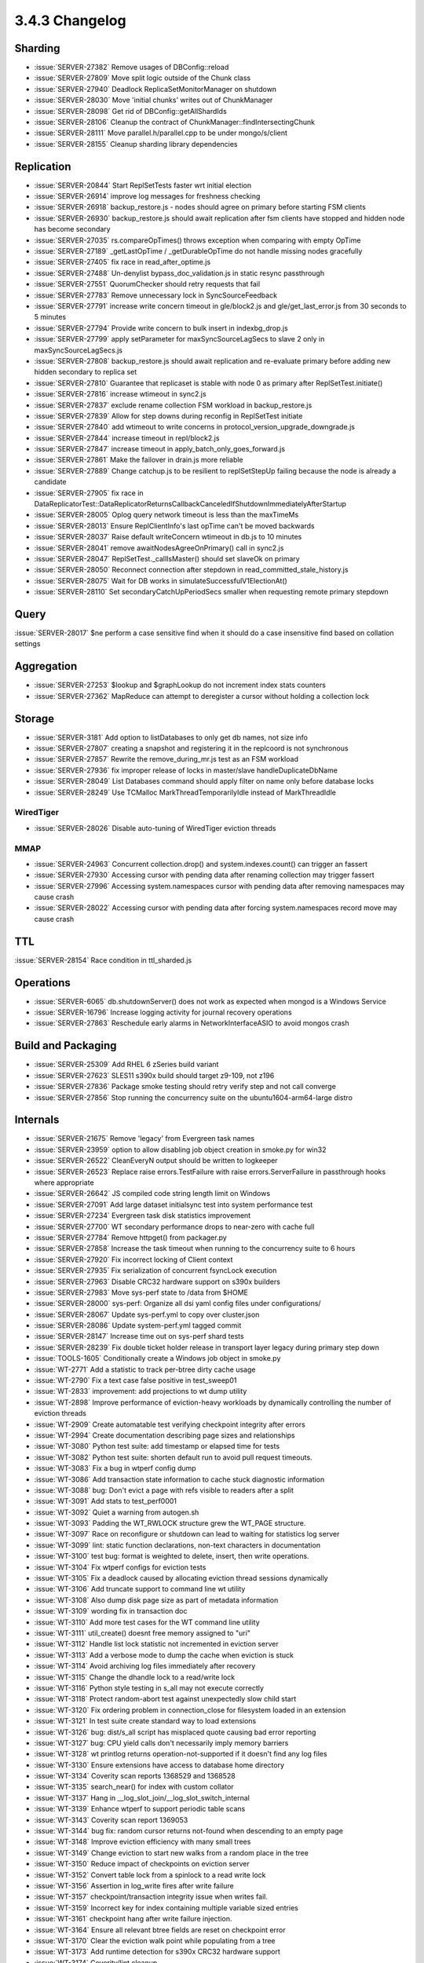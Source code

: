 .. _3.4.3-changelog:

3.4.3 Changelog
---------------

Sharding
~~~~~~~~

- :issue:`SERVER-27382` Remove usages of DBConfig::reload
- :issue:`SERVER-27809` Move split logic outside of the Chunk class
- :issue:`SERVER-27940` Deadlock ReplicaSetMonitorManager on shutdown
- :issue:`SERVER-28030` Move 'initial chunks' writes out of ChunkManager
- :issue:`SERVER-28098` Get rid of DBConfig::getAllShardIds
- :issue:`SERVER-28106` Cleanup the contract of ChunkManager::findIntersectingChunk
- :issue:`SERVER-28111` Move parallel.h/parallel.cpp to be under mongo/s/client
- :issue:`SERVER-28155` Cleanup sharding library dependencies

Replication
~~~~~~~~~~~

- :issue:`SERVER-20844` Start ReplSetTests faster wrt initial election
- :issue:`SERVER-26914` improve log messages for freshness checking
- :issue:`SERVER-26918` backup_restore.js - nodes should agree on primary before starting FSM clients
- :issue:`SERVER-26930` backup_restore.js should await replication after fsm clients have stopped and hidden node has become secondary
- :issue:`SERVER-27035` rs.compareOpTimes() throws exception when comparing with empty OpTime
- :issue:`SERVER-27189` _getLastOpTime / _getDurableOpTime do not handle missing nodes gracefully
- :issue:`SERVER-27405` fix race in read_after_optime.js
- :issue:`SERVER-27488` Un-denylist bypass_doc_validation.js in static resync passthrough
- :issue:`SERVER-27551` QuorumChecker should retry requests that fail
- :issue:`SERVER-27783` Remove unnecessary lock in SyncSourceFeedback
- :issue:`SERVER-27791` increase write concern timeout in gle/block2.js and gle/get_last_error.js from 30 seconds to 5 minutes
- :issue:`SERVER-27794` Provide write concern to bulk insert in indexbg_drop.js
- :issue:`SERVER-27799` apply setParameter for maxSyncSourceLagSecs to slave 2 only in maxSyncSourceLagSecs.js
- :issue:`SERVER-27808` backup_restore.js should await replication and re-evaluate primary before adding new hidden secondary to replica set
- :issue:`SERVER-27810` Guarantee that replicaset is stable with node 0 as primary after ReplSetTest.initiate()
- :issue:`SERVER-27816` increase wtimeout in sync2.js
- :issue:`SERVER-27837` exclude rename collection FSM workload in backup_restore.js
- :issue:`SERVER-27839` Allow for step downs during reconfig in ReplSetTest initiate
- :issue:`SERVER-27840` add wtimeout to write concerns in protocol_version_upgrade_downgrade.js
- :issue:`SERVER-27844` increase timeout in repl/block2.js
- :issue:`SERVER-27847` increase timeout in apply_batch_only_goes_forward.js
- :issue:`SERVER-27861` Make the failover in drain.js more reliable
- :issue:`SERVER-27889` Change catchup.js to be resilient to replSetStepUp failing because the node is already a candidate
- :issue:`SERVER-27905` fix race in DataReplicatorTest::DataReplicatorReturnsCallbackCanceledIfShutdownImmediatelyAfterStartup
- :issue:`SERVER-28005` Oplog query network timeout is less than the maxTimeMs
- :issue:`SERVER-28013` Ensure ReplClientInfo's last opTime can't be moved backwards
- :issue:`SERVER-28037` Raise default writeConcern wtimeout in db.js to 10 minutes
- :issue:`SERVER-28041` remove awaitNodesAgreeOnPrimary() call in sync2.js
- :issue:`SERVER-28047` ReplSetTest._callIsMaster()  should set slaveOk on primary
- :issue:`SERVER-28050` Reconnect connection after stepdown in read_committed_stale_history.js
- :issue:`SERVER-28075` Wait for DB works in simulateSuccessfulV1ElectionAt()
- :issue:`SERVER-28110` Set secondaryCatchUpPeriodSecs smaller when requesting remote primary stepdown

Query
~~~~~

:issue:`SERVER-28017` $ne perform a case sensitive find when it should do a case insensitive find based on collation settings

Aggregation
~~~~~~~~~~~

- :issue:`SERVER-27253` $lookup and $graphLookup do not increment index stats counters
- :issue:`SERVER-27362` MapReduce can attempt to deregister a cursor without holding a collection lock

Storage
~~~~~~~

- :issue:`SERVER-3181` Add option to listDatabases to only get db names, not size info
- :issue:`SERVER-27807` creating a snapshot and registering it in the replcoord is not synchronous
- :issue:`SERVER-27857` Rewrite the remove_during_mr.js test as an FSM workload
- :issue:`SERVER-27936` fix improper release of locks in master/slave handleDuplicateDbName
- :issue:`SERVER-28049` List Databases command should apply filter on name only before database locks
- :issue:`SERVER-28249` Use TCMalloc MarkThreadTemporarilyIdle instead of MarkThreadIdle

WiredTiger
``````````

- :issue:`SERVER-28026` Disable auto-tuning of WiredTiger eviction threads

MMAP
````

- :issue:`SERVER-24963` Concurrent collection.drop() and system.indexes.count() can trigger an fassert
- :issue:`SERVER-27930` Accessing cursor with pending data after renaming collection may trigger fassert
- :issue:`SERVER-27996` Accessing system.namespaces cursor with pending data after removing namespaces may cause crash
- :issue:`SERVER-28022` Accessing cursor with pending data after forcing system.namespaces record move may cause crash

TTL
~~~

:issue:`SERVER-28154` Race condition in ttl_sharded.js

Operations
~~~~~~~~~~

- :issue:`SERVER-6065` db.shutdownServer() does not work as expected when mongod is a Windows Service
- :issue:`SERVER-16796` Increase logging activity for journal recovery operations
- :issue:`SERVER-27863` Reschedule early alarms in NetworkInterfaceASIO to avoid mongos crash

Build and Packaging
~~~~~~~~~~~~~~~~~~~

- :issue:`SERVER-25309` Add RHEL 6 zSeries build variant
- :issue:`SERVER-27623` SLES11 s390x build should target z9-109, not z196
- :issue:`SERVER-27836` Package smoke testing should retry verify step and not call converge
- :issue:`SERVER-27856` Stop running the concurrency suite on the ubuntu1604-arm64-large distro

Internals
~~~~~~~~~

- :issue:`SERVER-21675` Remove 'legacy' from Evergreen task names
- :issue:`SERVER-23959` option to allow disabling job object creation in smoke.py for win32
- :issue:`SERVER-26522` CleanEveryN output should be written to logkeeper
- :issue:`SERVER-26523` Replace raise errors.TestFailure with raise errors.ServerFailure in passthrough hooks where appropriate
- :issue:`SERVER-26642` JS compiled code string length limit on Windows
- :issue:`SERVER-27091` Add large dataset initialsync test into system performance test
- :issue:`SERVER-27234` Evergreen task disk statistics improvement
- :issue:`SERVER-27700` WT secondary performance drops to near-zero with cache full
- :issue:`SERVER-27784` Remove httpget() from packager.py
- :issue:`SERVER-27858` Increase the task timeout when running to the concurrency suite to 6 hours
- :issue:`SERVER-27920` Fix incorrect locking of Client context
- :issue:`SERVER-27935` Fix serialization of concurrent fsyncLock execution
- :issue:`SERVER-27963` Disable CRC32 hardware support on s390x builders
- :issue:`SERVER-27983` Move sys-perf state to /data from $HOME
- :issue:`SERVER-28000` sys-perf: Organize all dsi yaml config files under configurations/
- :issue:`SERVER-28067` Update sys-perf.yml to copy over cluster.json
- :issue:`SERVER-28086` Update system-perf.yml tagged commit
- :issue:`SERVER-28147` Increase time out on sys-perf shard tests
- :issue:`SERVER-28239` Fix double ticket holder release in transport layer legacy during primary step down
- :issue:`TOOLS-1605` Conditionally create a Windows job object in smoke.py
- :issue:`WT-2771` Add a statistic to track per-btree dirty cache usage
- :issue:`WT-2790` Fix a text case false positive in test_sweep01
- :issue:`WT-2833` improvement: add projections to wt dump utility
- :issue:`WT-2898` Improve performance of eviction-heavy workloads by dynamically controlling the number of eviction threads
- :issue:`WT-2909` Create automatable test verifying checkpoint integrity after errors
- :issue:`WT-2994` Create documentation describing page sizes and relationships
- :issue:`WT-3080` Python test suite: add timestamp or elapsed time for tests
- :issue:`WT-3082` Python test suite: shorten default run to avoid pull request timeouts.
- :issue:`WT-3083` Fix a bug in wtperf config dump
- :issue:`WT-3086` Add transaction state information to cache stuck diagnostic information
- :issue:`WT-3088` bug: Don't evict a page with refs visible to readers after a split
- :issue:`WT-3091` Add stats to test_perf0001
- :issue:`WT-3092` Quiet a warning from autogen.sh
- :issue:`WT-3093` Padding the WT_RWLOCK structure grew the WT_PAGE structure. 
- :issue:`WT-3097` Race on reconfigure or shutdown can lead to waiting for statistics log server
- :issue:`WT-3099` lint: static function declarations, non-text characters in documentation
- :issue:`WT-3100` test bug: format is weighted to delete, insert, then write operations.
- :issue:`WT-3104` Fix wtperf configs for eviction tests
- :issue:`WT-3105` Fix a deadlock caused by allocating eviction thread sessions dynamically
- :issue:`WT-3106` Add truncate support to command line wt utility
- :issue:`WT-3108` Also dump disk page size as part of metadata information
- :issue:`WT-3109` wording fix in transaction doc
- :issue:`WT-3110` Add more test cases for the WT command line utility
- :issue:`WT-3111` util_create() doesnt free memory assigned to "uri"
- :issue:`WT-3112` Handle list lock statistic not incremented in eviction server
- :issue:`WT-3113` Add a verbose mode to dump the cache when eviction is stuck
- :issue:`WT-3114` Avoid archiving log files immediately after recovery
- :issue:`WT-3115` Change the dhandle lock to a read/write lock
- :issue:`WT-3116` Python style testing in s_all may not execute correctly
- :issue:`WT-3118` Protect random-abort test against unexpectedly slow child start
- :issue:`WT-3120` Fix ordering problem in connection_close for filesystem loaded in an extension
- :issue:`WT-3121` In test suite create standard way to load extensions
- :issue:`WT-3126` bug: dist/s_all script has misplaced quote causing bad error reporting
- :issue:`WT-3127` bug: CPU yield calls don't necessarily imply memory barriers
- :issue:`WT-3128` wt printlog returns operation-not-supported if it doesn't find any log files
- :issue:`WT-3130` Ensure extensions have access to database home directory
- :issue:`WT-3134` Coverity scan reports 1368529 and 1368528
- :issue:`WT-3135` search_near() for index with custom collator
- :issue:`WT-3137` Hang in __log_slot_join/__log_slot_switch_internal
- :issue:`WT-3139` Enhance wtperf to support periodic table scans
- :issue:`WT-3143` Coverity scan report 1369053
- :issue:`WT-3144` bug fix: random cursor returns not-found when descending to an empty page
- :issue:`WT-3148` Improve eviction efficiency with many small trees
- :issue:`WT-3149` Change eviction to start new walks from a random place in the tree
- :issue:`WT-3150` Reduce impact of checkpoints on eviction server
- :issue:`WT-3152` Convert table lock from a spinlock to a read write lock
- :issue:`WT-3156` Assertion in log_write fires after write failure
- :issue:`WT-3157` checkpoint/transaction integrity issue when writes fail.
- :issue:`WT-3159` Incorrect key for index containing multiple variable sized entries
- :issue:`WT-3161` checkpoint hang after write failure injection.
- :issue:`WT-3164` Ensure all relevant btree fields are reset on checkpoint error
- :issue:`WT-3170` Clear the eviction walk point while populating from a tree
- :issue:`WT-3173` Add runtime detection for s390x CRC32 hardware support
- :issue:`WT-3174` Coverity/lint cleanup
- :issue:`WT-3175` New hang in internal page split
- :issue:`WT-3179` test bug: clang sanitizer failure in fail_fs
- :issue:`WT-3180` fault injection tests should only run as "long" tests and should not create core files
- :issue:`WT-3184` Problem duplicating index cursor with custom collator
- :issue:`WT-3186`  Fix error path and panic detection in logging loops
- :issue:`WT-3187` Hang on shutdown with a busy cache pool
- :issue:`WT-3188` Fix error handling in logging where fatal errors could lead to a hang
- :issue:`WT-3189` Fix a segfault in the eviction server random positioning
